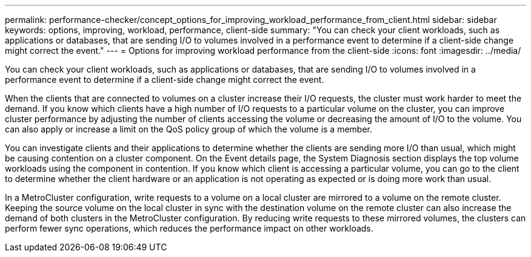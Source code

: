 ---
permalink: performance-checker/concept_options_for_improving_workload_performance_from_client.html
sidebar: sidebar
keywords: options, improving, workload, performance, client-side
summary: "You can check your client workloads, such as applications or databases, that are sending I/O to volumes involved in a performance event to determine if a client-side change might correct the event."
---
= Options for improving workload performance from the client-side
:icons: font
:imagesdir: ../media/

[.lead]
You can check your client workloads, such as applications or databases, that are sending I/O to volumes involved in a performance event to determine if a client-side change might correct the event.

When the clients that are connected to volumes on a cluster increase their I/O requests, the cluster must work harder to meet the demand. If you know which clients have a high number of I/O requests to a particular volume on the cluster, you can improve cluster performance by adjusting the number of clients accessing the volume or decreasing the amount of I/O to the volume. You can also apply or increase a limit on the QoS policy group of which the volume is a member.

You can investigate clients and their applications to determine whether the clients are sending more I/O than usual, which might be causing contention on a cluster component. On the Event details page, the System Diagnosis section displays the top volume workloads using the component in contention. If you know which client is accessing a particular volume, you can go to the client to determine whether the client hardware or an application is not operating as expected or is doing more work than usual.

In a MetroCluster configuration, write requests to a volume on a local cluster are mirrored to a volume on the remote cluster. Keeping the source volume on the local cluster in sync with the destination volume on the remote cluster can also increase the demand of both clusters in the MetroCluster configuration. By reducing write requests to these mirrored volumes, the clusters can perform fewer sync operations, which reduces the performance impact on other workloads.

